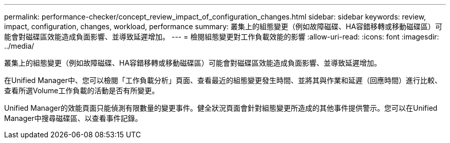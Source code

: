 ---
permalink: performance-checker/concept_review_impact_of_configuration_changes.html 
sidebar: sidebar 
keywords: review, impact, configuration, changes, workload, performance 
summary: 叢集上的組態變更（例如故障磁碟、HA容錯移轉或移動磁碟區）可能會對磁碟區效能造成負面影響、並導致延遲增加。 
---
= 檢閱組態變更對工作負載效能的影響
:allow-uri-read: 
:icons: font
:imagesdir: ../media/


[role="lead"]
叢集上的組態變更（例如故障磁碟、HA容錯移轉或移動磁碟區）可能會對磁碟區效能造成負面影響、並導致延遲增加。

在Unified Manager中、您可以檢閱「工作負載分析」頁面、查看最近的組態變更發生時間、並將其與作業和延遲（回應時間）進行比較、查看所選Volume工作負載的活動是否有所變更。

Unified Manager的效能頁面只能偵測有限數量的變更事件。健全狀況頁面會針對組態變更所造成的其他事件提供警示。您可以在Unified Manager中搜尋磁碟區、以查看事件記錄。
